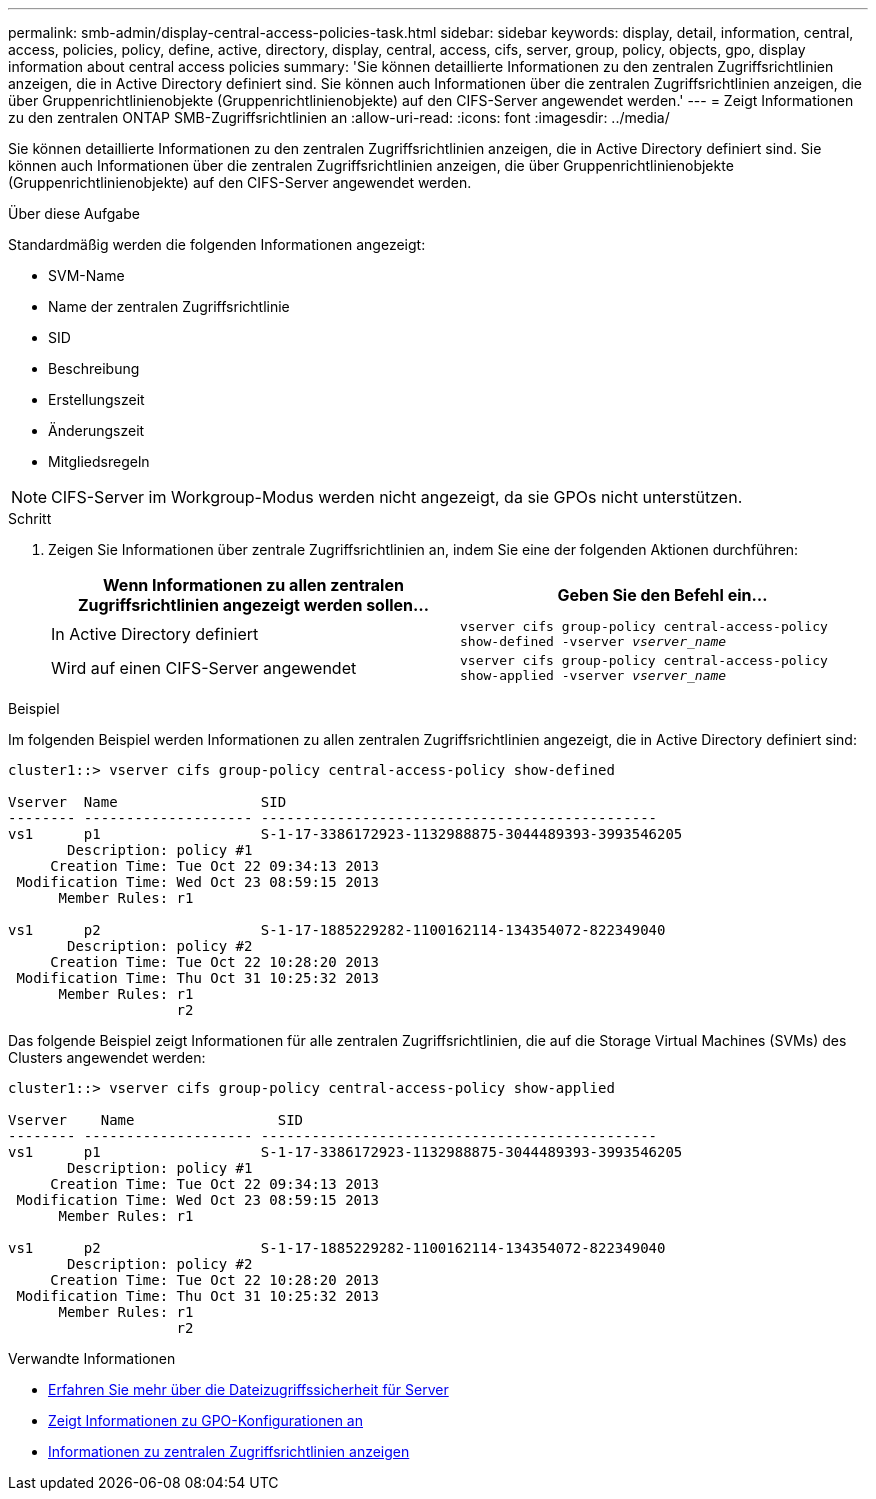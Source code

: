 ---
permalink: smb-admin/display-central-access-policies-task.html 
sidebar: sidebar 
keywords: display, detail, information, central, access, policies, policy, define, active, directory, display, central, access, cifs, server, group, policy, objects, gpo, display information about central access policies 
summary: 'Sie können detaillierte Informationen zu den zentralen Zugriffsrichtlinien anzeigen, die in Active Directory definiert sind. Sie können auch Informationen über die zentralen Zugriffsrichtlinien anzeigen, die über Gruppenrichtlinienobjekte (Gruppenrichtlinienobjekte) auf den CIFS-Server angewendet werden.' 
---
= Zeigt Informationen zu den zentralen ONTAP SMB-Zugriffsrichtlinien an
:allow-uri-read: 
:icons: font
:imagesdir: ../media/


[role="lead"]
Sie können detaillierte Informationen zu den zentralen Zugriffsrichtlinien anzeigen, die in Active Directory definiert sind. Sie können auch Informationen über die zentralen Zugriffsrichtlinien anzeigen, die über Gruppenrichtlinienobjekte (Gruppenrichtlinienobjekte) auf den CIFS-Server angewendet werden.

.Über diese Aufgabe
Standardmäßig werden die folgenden Informationen angezeigt:

* SVM-Name
* Name der zentralen Zugriffsrichtlinie
* SID
* Beschreibung
* Erstellungszeit
* Änderungszeit
* Mitgliedsregeln


[NOTE]
====
CIFS-Server im Workgroup-Modus werden nicht angezeigt, da sie GPOs nicht unterstützen.

====
.Schritt
. Zeigen Sie Informationen über zentrale Zugriffsrichtlinien an, indem Sie eine der folgenden Aktionen durchführen:
+
|===
| Wenn Informationen zu allen zentralen Zugriffsrichtlinien angezeigt werden sollen... | Geben Sie den Befehl ein... 


 a| 
In Active Directory definiert
 a| 
`vserver cifs group-policy central-access-policy show-defined -vserver _vserver_name_`



 a| 
Wird auf einen CIFS-Server angewendet
 a| 
`vserver cifs group-policy central-access-policy show-applied -vserver _vserver_name_`

|===


.Beispiel
Im folgenden Beispiel werden Informationen zu allen zentralen Zugriffsrichtlinien angezeigt, die in Active Directory definiert sind:

[listing]
----
cluster1::> vserver cifs group-policy central-access-policy show-defined

Vserver  Name                 SID
-------- -------------------- -----------------------------------------------
vs1      p1                   S-1-17-3386172923-1132988875-3044489393-3993546205
       Description: policy #1
     Creation Time: Tue Oct 22 09:34:13 2013
 Modification Time: Wed Oct 23 08:59:15 2013
      Member Rules: r1

vs1      p2                   S-1-17-1885229282-1100162114-134354072-822349040
       Description: policy #2
     Creation Time: Tue Oct 22 10:28:20 2013
 Modification Time: Thu Oct 31 10:25:32 2013
      Member Rules: r1
                    r2
----
Das folgende Beispiel zeigt Informationen für alle zentralen Zugriffsrichtlinien, die auf die Storage Virtual Machines (SVMs) des Clusters angewendet werden:

[listing]
----
cluster1::> vserver cifs group-policy central-access-policy show-applied

Vserver    Name                 SID
-------- -------------------- -----------------------------------------------
vs1      p1                   S-1-17-3386172923-1132988875-3044489393-3993546205
       Description: policy #1
     Creation Time: Tue Oct 22 09:34:13 2013
 Modification Time: Wed Oct 23 08:59:15 2013
      Member Rules: r1

vs1      p2                   S-1-17-1885229282-1100162114-134354072-822349040
       Description: policy #2
     Creation Time: Tue Oct 22 10:28:20 2013
 Modification Time: Thu Oct 31 10:25:32 2013
      Member Rules: r1
                    r2
----
.Verwandte Informationen
* xref:secure-file-access-dynamic-access-control-concept.adoc[Erfahren Sie mehr über die Dateizugriffssicherheit für Server]
* xref:display-gpo-config-task.adoc[Zeigt Informationen zu GPO-Konfigurationen an]
* xref:display-central-access-policy-rules-task.adoc[Informationen zu zentralen Zugriffsrichtlinien anzeigen]

